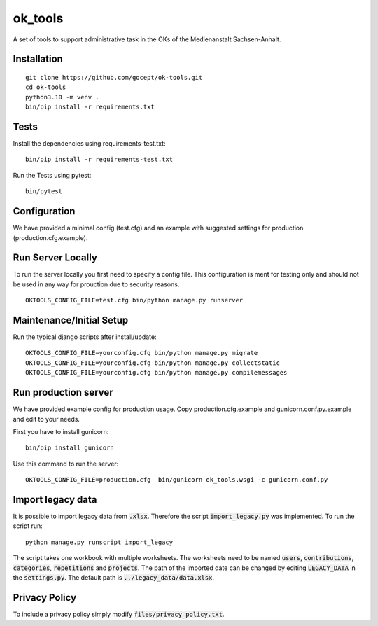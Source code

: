 ========
ok_tools
========

A set of tools to support administrative task in the OKs of the Medienanstalt Sachsen-Anhalt.

Installation
============
::

    git clone https://github.com/gocept/ok-tools.git
    cd ok-tools
    python3.10 -m venv .
    bin/pip install -r requirements.txt

Tests
=====

Install the dependencies using requirements-test.txt::

   bin/pip install -r requirements-test.txt

Run the Tests using pytest::

    bin/pytest


Configuration
=============

We have provided a minimal config (test.cfg) and an example with
suggested settings for production (production.cfg.example).


Run Server Locally
==================

To run the server locally you first need to specify a config file. This
configuration is ment for testing only and should not be used in any way for
prouction due to security reasons.
::

    OKTOOLS_CONFIG_FILE=test.cfg bin/python manage.py runserver


Maintenance/Initial Setup
=========================

Run the typical django scripts after install/update::

    OKTOOLS_CONFIG_FILE=yourconfig.cfg bin/python manage.py migrate
    OKTOOLS_CONFIG_FILE=yourconfig.cfg bin/python manage.py collectstatic
    OKTOOLS_CONFIG_FILE=yourconfig.cfg bin/python manage.py compilemessages


Run production server
=====================

We have provided example config for production usage. Copy production.cfg.example and
gunicorn.conf.py.example and edit to your needs.

First you have to install gunicorn::

    bin/pip install gunicorn

Use this command to run the server::

    OKTOOLS_CONFIG_FILE=production.cfg  bin/gunicorn ok_tools.wsgi -c gunicorn.conf.py



Import legacy data
==================

It is possible to import legacy data from :code:`.xlsx`. Therefore the script
:code:`import_legacy.py` was implemented. To run the script run::

    python manage.py runscript import_legacy

The script takes one workbook with multiple worksheets. The worksheets need to
be named :code:`users`, :code:`contributions`, :code:`categories`, :code:`repetitions` and :code:`projects`.
The path of the imported date can be changed by editing :code:`LEGACY_DATA` in the
:code:`settings.py`. The default path is :code:`../legacy_data/data.xlsx`.


Privacy Policy
==============

To include a privacy policy simply modify :code:`files/privacy_policy.txt`.

